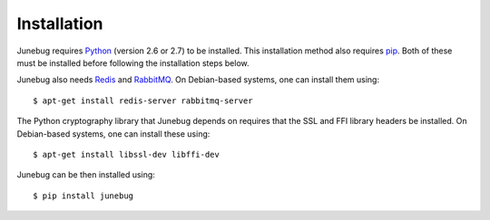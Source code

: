 .. _installation:

Installation
============

Junebug requires `Python`_ (version 2.6 or 2.7) to be installed. This
installation method also requires `pip`_. Both of these must be installed before
following the installation steps below.

Junebug also needs `Redis`_ and `RabbitMQ`_. On Debian-based systems, one can
install them using::

   $ apt-get install redis-server rabbitmq-server

The Python cryptography library that Junebug depends on requires that the SSL
and FFI library headers be installed. On Debian-based systems, one can install
these using::

   $ apt-get install libssl-dev libffi-dev

Junebug can be then installed using::

   $ pip install junebug

.. _python: https://www.python.org/
.. _pip: https://pip.pypa.io/en/latest/index.html
.. _redis: http://redis.io/
.. _rabbitmq: https://www.rabbitmq.com/
